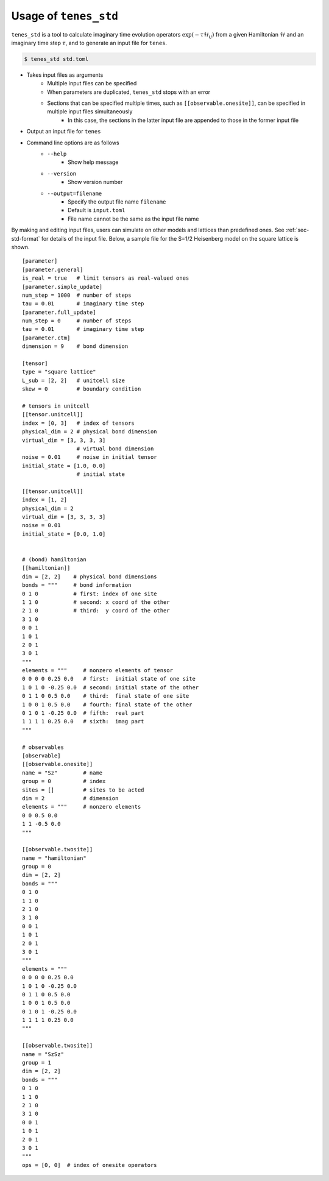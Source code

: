 .. highlight:: none

Usage of ``tenes_std``
--------------------------------

``tenes_std`` is a tool to calculate imaginary time evolution operators :math:`\exp \left( -\tau \mathcal{H}_{ij} \right)` from a given Hamiltonian :math:`\mathcal{H}` and an imaginary time step :math:`\tau`, and to generate an input file for ``tenes``.

.. code:: bash

   $ tenes_std std.toml


- Takes input files as arguments
   - Multiple input files can be specified
   - When parameters are duplicated, ``tenes_std`` stops with an error
   - Sections that can be specified multiple times, such as ``[[observable.onesite]]``, can be specified in multiple input files simultaneously
      - In this case, the sections in the latter input file are appended to those in the former input file
- Output an input file for ``tenes``
- Command line options are as follows
   - ``--help``
      - Show help message
   - ``--version``
      - Show version number
   - ``--output=filename``
      - Specify the output file name ``filename``
      - Default is ``input.toml``
      - File name cannot be the same as the input file name

By making and editing input files, users can simulate on other models and lattices than predefined ones.	
See :ref:`sec-std-format` for details of the input file.
Below, a sample file for the S=1/2 Heisenberg model on the square lattice is shown.

::

   [parameter]
   [parameter.general]
   is_real = true   # limit tensors as real-valued ones
   [parameter.simple_update]
   num_step = 1000  # number of steps
   tau = 0.01       # imaginary time step
   [parameter.full_update]
   num_step = 0     # number of steps
   tau = 0.01       # imaginary time step
   [parameter.ctm]
   dimension = 9    # bond dimension

   [tensor]
   type = "square lattice"
   L_sub = [2, 2]   # unitcell size
   skew = 0         # boundary condition

   # tensors in unitcell
   [[tensor.unitcell]]
   index = [0, 3]   # index of tensors
   physical_dim = 2 # physical bond dimension
   virtual_dim = [3, 3, 3, 3]
                    # virtual bond dimension
   noise = 0.01     # noise in initial tensor
   initial_state = [1.0, 0.0]
                    # initial state

   [[tensor.unitcell]]
   index = [1, 2]
   physical_dim = 2
   virtual_dim = [3, 3, 3, 3]
   noise = 0.01
   initial_state = [0.0, 1.0]


   # (bond) hamiltonian
   [[hamiltonian]]
   dim = [2, 2]    # physical bond dimensions
   bonds = """     # bond information
   0 1 0           # first: index of one site
   1 1 0           # second: x coord of the other
   2 1 0           # third:  y coord of the other
   3 1 0
   0 0 1
   1 0 1
   2 0 1
   3 0 1
   """
   elements = """     # nonzero elements of tensor
   0 0 0 0 0.25 0.0   # first:  initial state of one site
   1 0 1 0 -0.25 0.0  # second: initial state of the other
   0 1 1 0 0.5 0.0    # third:  final state of one site
   1 0 0 1 0.5 0.0    # fourth: final state of the other 
   0 1 0 1 -0.25 0.0  # fifth:  real part
   1 1 1 1 0.25 0.0   # sixth:  imag part
   """

   # observables
   [observable]
   [[observable.onesite]]
   name = "Sz"        # name
   group = 0          # index
   sites = []         # sites to be acted
   dim = 2            # dimension
   elements = """     # nonzero elements
   0 0 0.5 0.0
   1 1 -0.5 0.0
   """

   [[observable.twosite]]
   name = "hamiltonian"
   group = 0
   dim = [2, 2]
   bonds = """
   0 1 0
   1 1 0
   2 1 0
   3 1 0
   0 0 1
   1 0 1
   2 0 1
   3 0 1
   """
   elements = """
   0 0 0 0 0.25 0.0
   1 0 1 0 -0.25 0.0
   0 1 1 0 0.5 0.0
   1 0 0 1 0.5 0.0
   0 1 0 1 -0.25 0.0
   1 1 1 1 0.25 0.0
   """

   [[observable.twosite]]
   name = "SzSz"
   group = 1
   dim = [2, 2]
   bonds = """
   0 1 0
   1 1 0
   2 1 0
   3 1 0
   0 0 1
   1 0 1
   2 0 1
   3 0 1
   """
   ops = [0, 0]  # index of onesite operators
